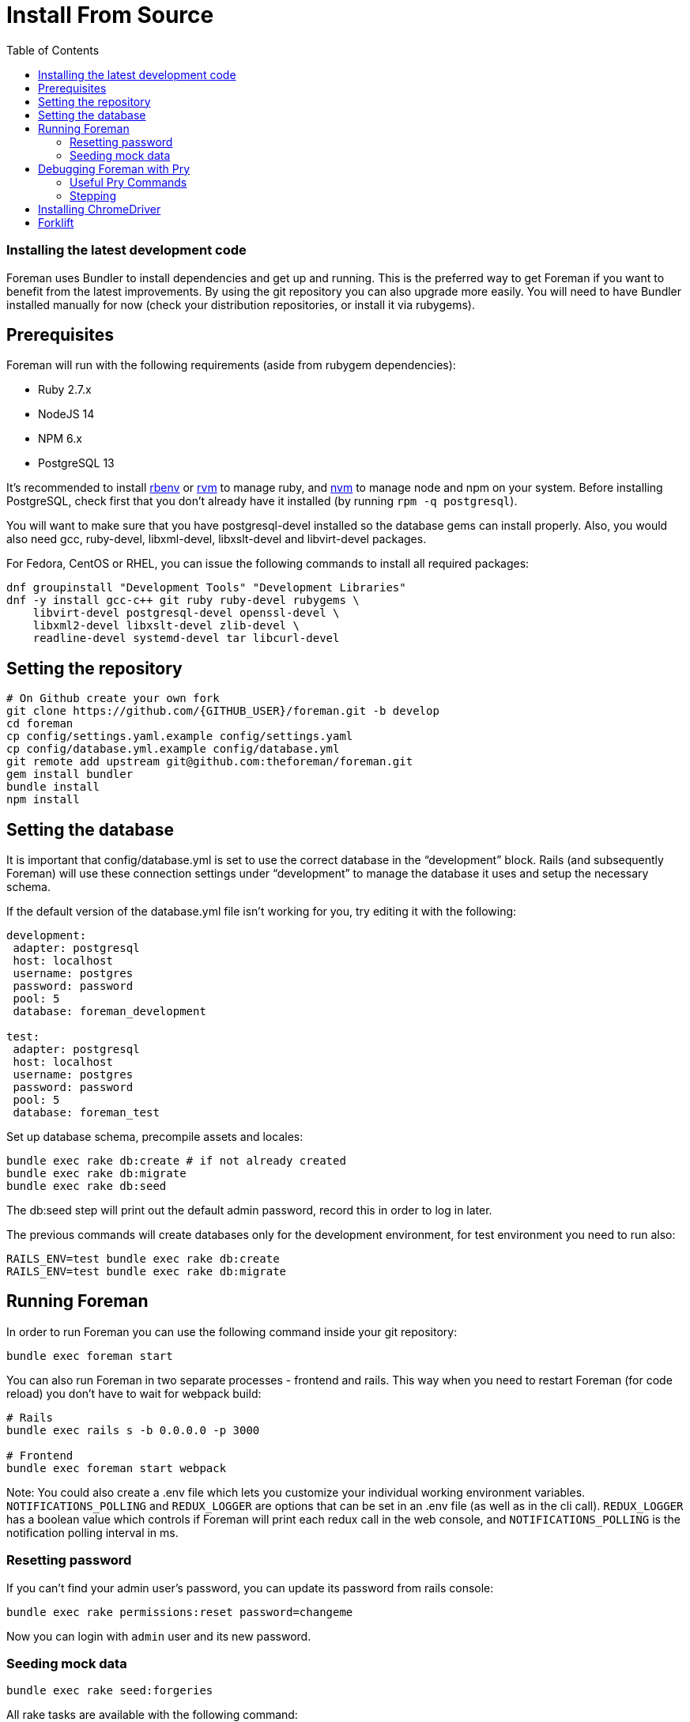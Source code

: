 [[Containers]]
= Install From Source
:toc: right
:toclevels: 5

=== Installing the latest development code
Foreman uses Bundler to install dependencies and get up and running. This is the preferred way to get Foreman if you want to benefit from the latest improvements. By using the git repository you can also upgrade more easily. You will need to have Bundler installed manually for now (check your distribution repositories, or install it via rubygems).

[[prerequisites]]
== Prerequisites
Foreman will run with the following requirements (aside from rubygem dependencies):

* Ruby 2.7.x
* NodeJS 14
* NPM 6.x
* PostgreSQL 13

It’s recommended to install https://github.com/rbenv/rbenv[rbenv] or https://github.com/rvm/rvm[rvm] to manage ruby, and https://github.com/nvm-sh/nvm[nvm] to manage node and npm on your system.
Before installing PostgreSQL, check first that you don't already have it installed (by running `rpm -q postgresql`).

You will want to make sure that you have postgresql-devel installed so the database gems can install properly.
Also, you would also need gcc, ruby-devel, libxml-devel, libxslt-devel and libvirt-devel packages.

For Fedora, CentOS or RHEL, you can issue the following commands to install all required packages:
[source, bash]
....
dnf groupinstall "Development Tools" "Development Libraries"
dnf -y install gcc-c++ git ruby ruby-devel rubygems \
    libvirt-devel postgresql-devel openssl-devel \
    libxml2-devel libxslt-devel zlib-devel \
    readline-devel systemd-devel tar libcurl-devel
....

[[Setup]]
== Setting the repository
[source, bash]
....
# On Github create your own fork
git clone https://github.com/{GITHUB_USER}/foreman.git -b develop
cd foreman
cp config/settings.yaml.example config/settings.yaml
cp config/database.yml.example config/database.yml
git remote add upstream git@github.com:theforeman/foreman.git
gem install bundler
bundle install
npm install
....

[[Database]]
== Setting the database
It is important that config/database.yml is set to use the correct database in the “development” block.
Rails (and subsequently Foreman) will use these connection settings under “development” to manage the database it uses and setup the necessary schema.

If the default version of the database.yml file isn't working for you, try editing it with the following:
[source, ruby]
....
development:
 adapter: postgresql
 host: localhost
 username: postgres
 password: password
 pool: 5
 database: foreman_development

test:
 adapter: postgresql
 host: localhost
 username: postgres
 password: password
 pool: 5
 database: foreman_test
....

Set up database schema, precompile assets and locales:
[source, ruby]
....
bundle exec rake db:create # if not already created
bundle exec rake db:migrate
bundle exec rake db:seed
....

The db:seed step will print out the default admin password, record this in order to log in later.

The previous commands will create databases only for the development environment, for test environment you need to run also:
[source, ruby]
....
RAILS_ENV=test bundle exec rake db:create
RAILS_ENV=test bundle exec rake db:migrate
....

[[Running]]
== Running Foreman
In order to run Foreman you can use the following command inside your git repository:
[source, bash]
....
bundle exec foreman start
....

You can also run Foreman in two separate processes - frontend and rails. This way when you need to restart Foreman (for code reload) you don't have to wait for webpack build:
[source, bash]
....
# Rails
bundle exec rails s -b 0.0.0.0 -p 3000

# Frontend
bundle exec foreman start webpack
....

Note: You could also create a .env file which lets you customize your individual working environment variables.
`NOTIFICATIONS_POLLING` and `REDUX_LOGGER` are options that can be set in an .env file (as well as in the cli call).
`REDUX_LOGGER` has a boolean value which controls if Foreman will print each redux call in the web console,
and `NOTIFICATIONS_POLLING` is the notification polling interval in ms.

=== Resetting password
If you can't find your admin user's password, you can update its password from rails console:
[source, ruby]
....
bundle exec rake permissions:reset password=changeme
....

Now you can login with `admin` user and its new password.

=== Seeding mock data
[source, ruby]
....
bundle exec rake seed:forgeries
....

All rake tasks are available with the following command:
[source, ruby]
....
bundle exec rake -T
....

[[Pry]]
== Debugging Foreman with Pry
https://github.com/pry/pry[Pry] is a runtime developer console and IRB (interactive Ruby) alternative with powerful introspection capabilities.
You can use use Pry as a developer console or as a debugger.
Pry gem is required by Foreman, meaning that Bundler installs it for you.

To invoke the debugger, place `binding.pry` somewhere in your code as follows:
[source, ruby]
....
require 'pry'; binding.pry
....
When the Ruby interpreter hits that code, execution stops, and you can type in commands to debug the state of the program.

=== Useful Pry Commands
* `pry` -Opens the Pry console in your terminal
* `exit` -Exits current loop
* `exit!` -Exits Pry console

=== Stepping
To step through the code, you can use the following commands:

* `break`: Manage breakpoints.
* `step`: Step execution into the next line or method. Takes an optional numeric argument to step multiple times.
* `next`: Step over to the next line within the same frame. Also takes an optional numeric argument to step multiple lines.
* `finish`: Execute until current stack frame returns.
* `continue`: Continue program execution and end the Pry session.

[[ChromeDriver]]
== Installing ChromeDriver
https://chromedriver.chromium.org/[ChromeDriver] is a separate executable that Selenium WebDriver uses to control Chrome. We use ChromeDriver to run the integration tests for Foreman.

[[Forklift]]
== Forklift
https://github.com/theforeman/forklift[Forklift] provides tools to create Foreman+Katello environments for development, testing, and production configurations. Follow the https://github.com/theforeman/forklift/blob/master/docs/vagrant.md[installation guide].

